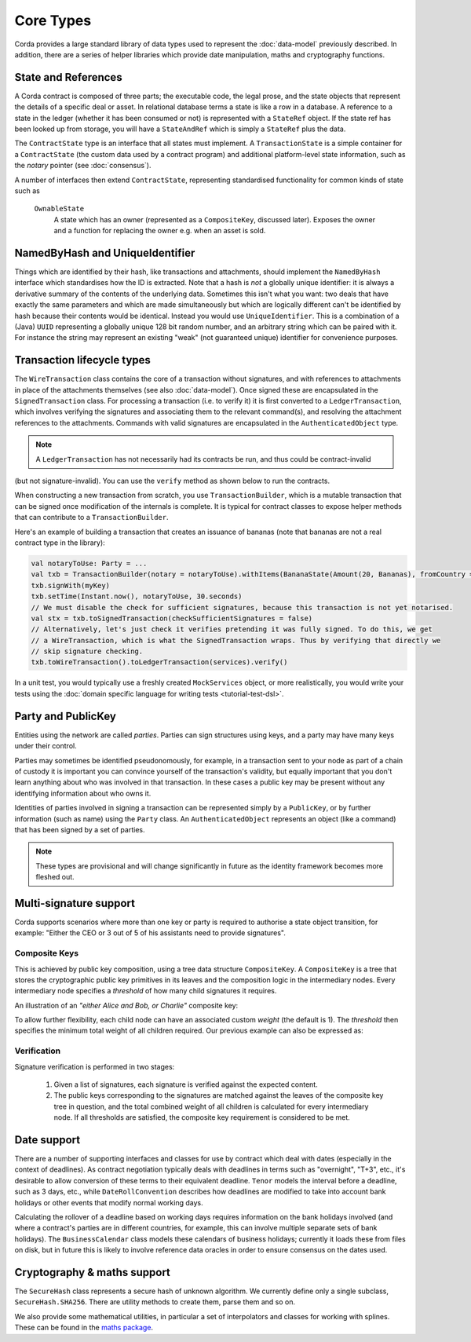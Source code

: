 Core Types
==========

Corda provides a large standard library of data types used to represent the :doc:`data-model` previously described.
In addition, there are a series of helper libraries which provide date manipulation, maths and cryptography functions.

State and References
--------------------

A Corda contract is composed of three parts; the executable code, the legal prose, and the state objects that represent
the details of a specific deal or asset. In relational database terms a state is like a row in a database.
A reference to a state in the ledger (whether it has been consumed or not) is represented with a ``StateRef`` object.
If the state ref has been looked up from storage, you will have a ``StateAndRef`` which is simply a ``StateRef`` plus the data.

The ``ContractState`` type is an interface that all states must implement. A ``TransactionState`` is a simple
container for a ``ContractState`` (the custom data used by a contract program) and additional platform-level state
information, such as the *notary* pointer (see :doc:`consensus`).

A number of interfaces then extend ``ContractState``, representing standardised functionality for common kinds
of state such as

  ``OwnableState``
    A state which has an owner (represented as a ``CompositeKey``, discussed later). Exposes the owner and a function
    for replacing the owner e.g. when an asset is sold.

NamedByHash and UniqueIdentifier
--------------------------------

Things which are identified by their hash, like transactions and attachments, should implement the ``NamedByHash``
interface which standardises how the ID is extracted. Note that a hash is *not* a globally unique identifier: it
is always a derivative summary of the contents of the underlying data. Sometimes this isn't what you want:
two deals that have exactly the same parameters and which are made simultaneously but which are logically different
can't be identified by hash because their contents would be identical. Instead you would use  ``UniqueIdentifier``.
This is a combination of a (Java) ``UUID`` representing a globally unique 128 bit random number, and an arbitrary
string which can be paired with it. For instance the string may represent an existing "weak" (not guaranteed unique)
identifier for convenience purposes.


Transaction lifecycle types
---------------------------

The ``WireTransaction`` class contains the core of a transaction without signatures, and with references to attachments
in place of the attachments themselves (see also :doc:`data-model`). Once signed these are encapsulated in the
``SignedTransaction`` class. For processing a transaction (i.e. to verify it) it is first converted to a
``LedgerTransaction``, which involves verifying the signatures and associating them to the relevant command(s), and
resolving the attachment references to the attachments. Commands with valid signatures are encapsulated in the
``AuthenticatedObject`` type.

.. note:: A ``LedgerTransaction`` has not necessarily had its contracts be run, and thus could be contract-invalid
(but not signature-invalid). You can use the ``verify`` method as shown below to run the contracts.

When constructing a new transaction from scratch, you use ``TransactionBuilder``, which is a mutable transaction that
can be signed once modification of the internals is complete. It is typical for contract classes to expose helper
methods that can contribute to a ``TransactionBuilder``.

Here's an example of building a transaction that creates an issuance of bananas (note that bananas are not a real
contract type in the library):

.. container:: codeset

   .. sourcecode:: kotlin

      val notaryToUse: Party = ...
      val txb = TransactionBuilder(notary = notaryToUse).withItems(BananaState(Amount(20, Bananas), fromCountry = "Elbonia"))
      txb.signWith(myKey)
      txb.setTime(Instant.now(), notaryToUse, 30.seconds)
      // We must disable the check for sufficient signatures, because this transaction is not yet notarised.
      val stx = txb.toSignedTransaction(checkSufficientSignatures = false)
      // Alternatively, let's just check it verifies pretending it was fully signed. To do this, we get
      // a WireTransaction, which is what the SignedTransaction wraps. Thus by verifying that directly we
      // skip signature checking.
      txb.toWireTransaction().toLedgerTransaction(services).verify()

In a unit test, you would typically use a freshly created ``MockServices`` object, or more realistically, you would
write your tests using the :doc:`domain specific language for writing tests <tutorial-test-dsl>`.

Party and PublicKey
-------------------

Entities using the network are called *parties*. Parties can sign structures using keys, and a party may have many
keys under their control.

Parties may sometimes be identified pseudonomously, for example, in a transaction sent to your node as part of a
chain of custody it is important you can convince yourself of the transaction's validity, but equally important that
you don't learn anything about who was involved in that transaction. In these cases a public key may be present
without any identifying information about who owns it.

Identities of parties involved in signing a transaction can be represented simply by a ``PublicKey``, or by further
information (such as name) using the ``Party`` class. An ``AuthenticatedObject`` represents an object (like a command)
that has been signed by a set of parties.

.. note:: These types are provisional and will change significantly in future as the identity framework becomes more fleshed out.

Multi-signature support
-----------------------

Corda supports scenarios where more than one key or party is required to authorise a state object transition, for example:
"Either the CEO or 3 out of 5 of his assistants need to provide signatures".

Composite Keys
^^^^^^^^^^^^^^

This is achieved by public key composition, using a tree data structure ``CompositeKey``. A ``CompositeKey`` is a tree that
stores the cryptographic public key primitives in its leaves and the composition logic in the intermediary nodes. Every intermediary
node specifies a *threshold* of how many child signatures it requires.

An illustration of an *"either Alice and Bob, or Charlie"* composite key:

.. image:: resources/composite-key.png
      :width: 300px

To allow further flexibility, each child node can have an associated custom *weight* (the default is 1). The *threshold*
then specifies the minimum total weight of all children required. Our previous example can also be expressed as:

.. image:: resources/composite-key-2.png
      :width: 300px

Verification
^^^^^^^^^^^^

Signature verification is performed in two stages:

  1. Given a list of signatures, each signature is verified against the expected content.
  2. The public keys corresponding to the signatures are matched against the leaves of the composite key tree in question,
     and the total combined weight of all children is calculated for every intermediary node. If all thresholds are satisfied,
     the composite key requirement is considered to be met.

Date support
------------

There are a number of supporting interfaces and classes for use by contract which deal with dates (especially in the
context of deadlines). As contract negotiation typically deals with deadlines in terms such as "overnight", "T+3",
etc., it's desirable to allow conversion of these terms to their equivalent deadline. ``Tenor`` models the interval
before a deadline, such as 3 days, etc., while ``DateRollConvention`` describes how deadlines are modified to take
into account bank holidays or other events that modify normal working days.

Calculating the rollover of a deadline based on working days requires information on the bank holidays involved
(and where a contract's parties are in different countries, for example, this can involve multiple separate sets of
bank holidays). The ``BusinessCalendar`` class models these calendars of business holidays; currently it loads these
from files on disk, but in future this is likely to involve reference data oracles in order to ensure consensus on the
dates used.

Cryptography & maths support
----------------------------

The ``SecureHash`` class represents a secure hash of unknown algorithm. We currently define only a single subclass,
``SecureHash.SHA256``. There are utility methods to create them, parse them and so on.

We also provide some mathematical utilities, in particular a set of interpolators and classes for working with
splines. These can be found in the `maths package <api/net.corda.core.math/index.html>`_.
